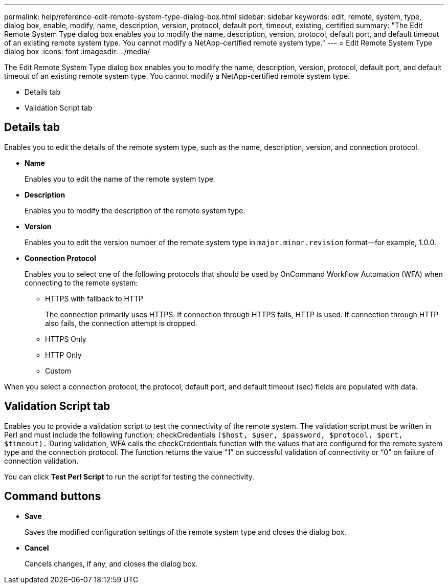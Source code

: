 ---
permalink: help/reference-edit-remote-system-type-dialog-box.html
sidebar: sidebar
keywords: edit, remote, system, type, dialog box, enable, modify, name, description, version, protocol, default port, timeout, existing, certified
summary: "The Edit Remote System Type dialog box enables you to modify the name, description, version, protocol, default port, and default timeout of an existing remote system type. You cannot modify a NetApp-certified remote system type."
---
= Edit Remote System Type dialog box
:icons: font
:imagesdir: ../media/

[.lead]
The Edit Remote System Type dialog box enables you to modify the name, description, version, protocol, default port, and default timeout of an existing remote system type. You cannot modify a NetApp-certified remote system type.

* Details tab
* Validation Script tab

== Details tab

Enables you to edit the details of the remote system type, such as the name, description, version, and connection protocol.

* *Name*
+
Enables you to edit the name of the remote system type.

* *Description*
+
Enables you to modify the description of the remote system type.

* *Version*
+
Enables you to edit the version number of the remote system type in `major.minor.revision` format--for example, 1.0.0.

* *Connection Protocol*
+
Enables you to select one of the following protocols that should be used by OnCommand Workflow Automation (WFA) when connecting to the remote system:

 ** HTTPS with fallback to HTTP
+
The connection primarily uses HTTPS. If connection through HTTPS fails, HTTP is used. If connection through HTTP also fails, the connection attempt is dropped.

 ** HTTPS Only
 ** HTTP Only
 ** Custom

When you select a connection protocol, the protocol, default port, and default timeout (sec) fields are populated with data.

== Validation Script tab

Enables you to provide a validation script to test the connectivity of the remote system. The validation script must be written in Perl and must include the following function: checkCredentials `($host, $user, $password, $protocol, $port, $timeout).` During validation, WFA calls the checkCredentials function with the values that are configured for the remote system type and the connection protocol. The function returns the value "`1`" on successful validation of connectivity or "`0`" on failure of connection validation.

You can click *Test Perl Script* to run the script for testing the connectivity.

== Command buttons

* *Save*
+
Saves the modified configuration settings of the remote system type and closes the dialog box.

* *Cancel*
+
Cancels changes, if any, and closes the dialog box.
